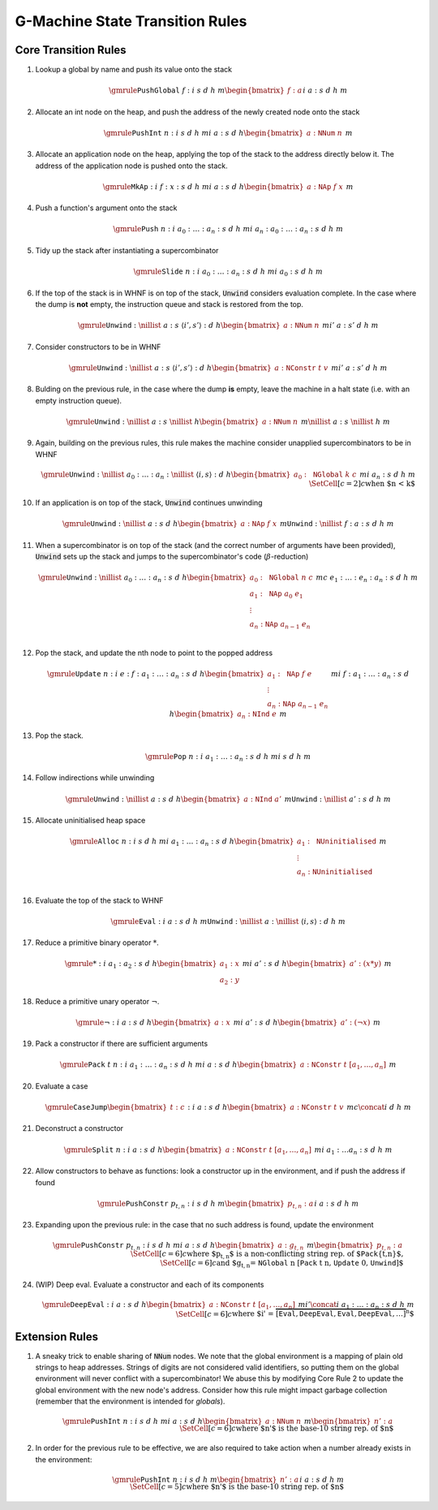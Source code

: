 ================================
G-Machine State Transition Rules
================================

*********************
Core Transition Rules
*********************

#. Lookup a global by name and push its value onto the stack

   .. math::
      \gmrule
      { \mathtt{PushGlobal} \; f : i
      & s
      & d
      & h
      & m
      \begin{bmatrix}
           f : a
      \end{bmatrix}
      }
      { i
      & a : s
      & d
      & h
      & m
      }

#. Allocate an int node on the heap, and push the address of the newly created
   node onto the stack

   .. math::
      \gmrule
      { \mathtt{PushInt} \; n : i
      & s
      & d
      & h
      & m
      }
      { i
      & a : s
      & d
      & h
      \begin{bmatrix}
           a : \mathtt{NNum} \; n
      \end{bmatrix}
      & m
      }

#. Allocate an application node on the heap, applying the top of the stack to
   the address directly below it. The address of the application node is pushed
   onto the stack.

   .. math::
      \gmrule
      { \mathtt{MkAp} : i
      & f : x : s
      & d
      & h
      & m
      }
      { i
      & a : s
      & d
      & h
      \begin{bmatrix}
           a : \mathtt{NAp} \; f \; x
      \end{bmatrix}
      & m
      }

#. Push a function's argument onto the stack

   .. math::
      \gmrule
      { \mathtt{Push} \; n : i
      & a_0 : \ldots : a_n : s
      & d
      & h
      & m
      }
      { i
      & a_n : a_0 : \ldots : a_n : s
      & d
      & h
      & m
      }

#. Tidy up the stack after instantiating a supercombinator

   .. math::
      \gmrule
      { \mathtt{Slide} \; n : i
      & a_0 : \ldots : a_n : s
      & d
      & h
      & m
      }
      { i
      & a_0 : s
      & d
      & h
      & m
      }

#. If the top of the stack is in WHNF is on top of the stack, :code:`Unwind`
   considers evaluation complete. In the case where the dump is **not** empty,
   the instruction queue and stack is restored from the top.

   .. math::
      \gmrule
      { \mathtt{Unwind} : \nillist
      & a : s
      & \langle i', s' \rangle : d
      & h
      \begin{bmatrix}
           a : \mathtt{NNum} \; n
      \end{bmatrix}
      & m
      }
      { i'
      & a : s'
      & d
      & h
      & m
      }

#. Consider constructors to be in WHNF

   .. math::
      \gmrule
      { \mathtt{Unwind} : \nillist
      & a : s
      & \langle i', s' \rangle : d
      & h
      \begin{bmatrix}
           a : \mathtt{NConstr} \; t \; v
      \end{bmatrix}
      & m
      }
      { i'
      & a : s'
      & d
      & h
      & m
      }

#. Bulding on the previous rule, in the case where the dump **is** empty, leave
   the machine in a halt state (i.e. with an empty instruction queue).

   .. math::
      \gmrule
      { \mathtt{Unwind} : \nillist
      & a : s
      & \nillist
      & h
      \begin{bmatrix}
           a : \mathtt{NNum} \; n
      \end{bmatrix}
      & m
      }
      { \nillist
      & a : s
      & \nillist
      & h
      & m
      }

#. Again, building on the previous rules, this rule makes the machine consider
   unapplied supercombinators to be in WHNF

   .. math::
      \gmrule
      { \mathtt{Unwind} : \nillist
      & a_0 : \ldots : a_n : \nillist
      & \langle i, s \rangle : d
      & h
      \begin{bmatrix}
            a_0 : \mathtt{NGlobal} \; k \; c
      \end{bmatrix}
      & m
      }
      { i
      & a_n : s
      & d
      & h
      & m \\
      \SetCell[c=2]{c}
      \text{when $n < k$}
      }

#. If an application is on top of the stack, :code:`Unwind` continues unwinding

   .. math::
      \gmrule
      { \mathtt{Unwind} : \nillist
      & a : s
      & d
      & h
      \begin{bmatrix}
           a : \mathtt{NAp} \; f \; x
      \end{bmatrix}
      & m
      }
      { \mathtt{Unwind} : \nillist
      & f : a : s
      & d
      & h
      & m
      }

#. When a supercombinator is on top of the stack (and the correct number of
   arguments have been provided), :code:`Unwind` sets up the stack and jumps to
   the supercombinator's code (:math:`\beta`-reduction)

   .. math::
      \gmrule
      { \mathtt{Unwind} : \nillist
      & a_0 : \ldots : a_n : s
      & d
      & h
      \begin{bmatrix}
           a_0 : \mathtt{NGlobal} \; n \; c \\
           a_1 : \mathtt{NAp} \; a_0 \; e_1 \\
           \vdots \\
           a_n : \mathtt{NAp} \; a_{n-1} \; e_n \\
      \end{bmatrix}
      & m
      }
      { c
      & e_1 : \ldots : e_n : a_n : s
      & d
      & h
      & m
      }

#. Pop the stack, and update the nth node to point to the popped address

   .. math::
      \gmrule
      { \mathtt{Update} \; n : i
      & e : f : a_1 : \ldots : a_n : s
      & d
      & h
      \begin{bmatrix}
           a_1 : \mathtt{NAp} \; f \; e \\
           \vdots \\
           a_n : \mathtt{NAp} \; a_{n-1} \; e_n
      \end{bmatrix}
      & m
      }
      { i
      & f : a_1 : \ldots : a_n : s
      & d
      & h
      \begin{bmatrix}
           a_n : \mathtt{NInd} \; e
      \end{bmatrix}
      & m
      }

#. Pop the stack.

   .. math::
      \gmrule
      { \mathtt{Pop} \; n : i
      & a_1 : \ldots : a_n : s
      & d
      & h
      & m
      }
      { i
      & s
      & d
      & h
      & m
      }

#. Follow indirections while unwinding

   .. math::
      \gmrule
      { \mathtt{Unwind} : \nillist
      & a : s
      & d
      & h
      \begin{bmatrix}
           a : \mathtt{NInd} \; a'
      \end{bmatrix}
      & m
      }
      { \mathtt{Unwind} : \nillist
      & a' : s
      & d
      & h
      & m
      }

#. Allocate uninitialised heap space

   .. math::
      \gmrule
      { \mathtt{Alloc} \; n : i
      & s
      & d
      & h
      & m
      }
      { i
      & a_1 : \ldots : a_n : s
      & d
      & h
      \begin{bmatrix}
           a_1 : \mathtt{NUninitialised} \\
           \vdots \\
           a_n : \mathtt{NUninitialised} \\
      \end{bmatrix}
      & m
      }

#. Evaluate the top of the stack to WHNF

   .. math::
      \gmrule
      { \mathtt{Eval} : i
      & a : s
      & d
      & h
      & m
      }
      { \mathtt{Unwind} : \nillist
      & a : \nillist
      & \langle i, s \rangle : d
      & h
      & m
      }

#. Reduce a primitive binary operator :math:`*`.

   .. math::
      \gmrule
      { * : i
      & a_1 : a_2 : s
      & d
      & h
      \begin{bmatrix}
            a_1 : x \\
            a_2 : y
      \end{bmatrix}
      & m
      }
      { i
      & a' : s
      & d
      & h
      \begin{bmatrix}
           a' : (x * y)
      \end{bmatrix}
      & m
      }

#. Reduce a primitive unary operator :math:`\neg`.

   .. math::
      \gmrule
      { \neg : i
      & a : s
      & d
      & h
      \begin{bmatrix}
            a : x
      \end{bmatrix}
      & m
      }
      { i
      & a' : s
      & d
      & h
      \begin{bmatrix}
           a' : (\neg x)
      \end{bmatrix}
      & m
      }

#. Pack a constructor if there are sufficient arguments

   .. math::
      \gmrule
      { \mathtt{Pack} \; t \; n : i
      & a_1 : \ldots : a_n : s
      & d
      & h
      & m
      }
      { i
      & a : s
      & d
      & h
      \begin{bmatrix}
            a : \mathtt{NConstr} \; t \; [a_1,\ldots,a_n]
      \end{bmatrix}
       & m
      }

#. Evaluate a case

   .. math::
      \gmrule
      { \mathtt{CaseJump} \begin{bmatrix} t : c \end{bmatrix} : i
      & a : s
      & d
      & h
      \begin{bmatrix}
            a : \mathtt{NConstr} \; t \; v
      \end{bmatrix}
      & m
      }
      { c \concat i
      & d
      & h
      & m
      }

#. Deconstruct a constructor

   .. math::
      \gmrule
      { \mathtt{Split} \; n : i
      & a : s
      & d
      & h
      \begin{bmatrix}
            a : \mathtt{NConstr} \; t \; [a_1,\ldots,a_n]
      \end{bmatrix}
      & m
      }
      { i
      & a_1 : \ldots a_n : s
      & d
      & h
      & m
      }

#. Allow constructors to behave as functions: look a constructor up in the
   environment, and if push the address if found

   .. math::
      \gmrule
      { \mathtt{PushConstr} \; p_{t,n} : i
      & s
      & d
      & h
      & m
      \begin{bmatrix}
            p_{t,n} : a
      \end{bmatrix}
      }
      { i
      & a : s
      & d
      & h
      & m
      }

#. Expanding upon the previous rule: in the case that no such address is found,
   update the environment

   .. math::
      \gmrule
      { \mathtt{PushConstr} \; p_{t,n} : i
      & s
      & d
      & h
      & m
      }
      { i
      & a : s
      & d
      & h
      \begin{bmatrix}
            a : g_{t,n}
      \end{bmatrix}
      & m
      \begin{bmatrix}
            p_{t,n} : a
      \end{bmatrix}
      \\
      \SetCell[c=6]{c}
      \text{where $p_{t,n}$ is a non-conflicting string rep. of
          $\mathtt{Pack}\{t,n\}$,} \\
      \SetCell[c=6]{c}
      \text{and $g_{t,n} = \mathtt{NGlobal} \; n \;
          [\mathtt{Pack} \; t \; n, \mathtt{Update} \; 0, \mathtt{Unwind}]$}
      }

#. (WIP) Deep eval. Evaluate a constructor and each of its components

   .. math::
      \gmrule
      { \mathtt{DeepEval} : i
      & a : s
      & d
      & h
      \begin{bmatrix}
            a : \mathtt{NConstr} \; t \; [a_1,\ldots,a_n]
      \end{bmatrix}
      & m
      }
      { i' \concat i
      & a_1 : \ldots : a_n : s
      & d
      & h
      & m
      \\
      \SetCell[c=6]{c}
      \text{where $i' = \overbrace{[\mathtt{Eval}, \mathtt{DeepEval},\mathtt{Eval},
          \mathtt{DeepEval},\ldots]}^n$}
      }

***************
Extension Rules
***************

#. A sneaky trick to enable sharing of :code:`NNum` nodes. We note that the
   global environment is a mapping of plain old strings to heap addresses.
   Strings of digits are not considered valid identifiers, so putting them on
   the global environment will never conflict with a supercombinator! We abuse
   this by modifying Core Rule 2 to update the global environment with the new
   node's address. Consider how this rule might impact garbage collection
   (remember that the environment is intended for *globals*).

   .. math::
      \gmrule
      { \mathtt{PushInt} \; n : i
      & s
      & d
      & h
      & m
      }
      { i
      & a : s
      & d
      & h
      \begin{bmatrix}
           a : \mathtt{NNum} \; n
      \end{bmatrix}
      & m
      \begin{bmatrix}
           n' : a
      \end{bmatrix}
      \\
      \SetCell[c=6]{c}
      \text{where $n'$ is the base-10 string rep. of $n$}
      }

#. In order for the previous rule to be effective, we are also required to take
   action when a number already exists in the environment:

   .. math::
      \gmrule
      { \mathtt{PushInt} \; n : i
      & s
      & d
      & h
      & m
      \begin{bmatrix}
           n' : a
      \end{bmatrix}
      }
      { i
      & a : s
      & d
      & h
      & m
      \\
      \SetCell[c=5]{c}
      \text{where $n'$ is the base-10 string rep. of $n$}
      }


